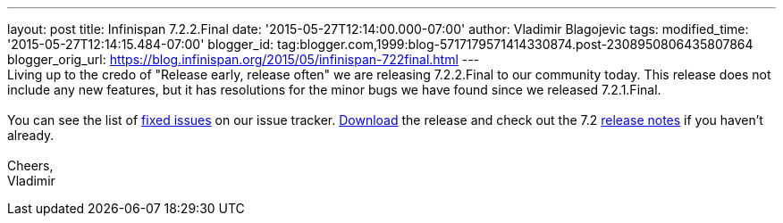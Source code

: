 ---
layout: post
title: Infinispan 7.2.2.Final
date: '2015-05-27T12:14:00.000-07:00'
author: Vladimir Blagojevic
tags: 
modified_time: '2015-05-27T12:14:15.484-07:00'
blogger_id: tag:blogger.com,1999:blog-5717179571414330874.post-2308950806435807864
blogger_orig_url: https://blog.infinispan.org/2015/05/infinispan-722final.html
---
 +
Living up to the credo of "Release early, release often" we are
releasing 7.2.2.Final to our community today. This release does not
include any new features, but it has resolutions for the minor bugs we
have found since we released 7.2.1.Final. +
 +
You can see the list
of https://issues.jboss.org/secure/ReleaseNote.jspa?projectId=12310799&version=12327278[fixed
issues] on our issue
tracker. http://infinispan.org/download/[Download] the release and check
out the 7.2 http://infinispan.org/release-notes/[release notes] if you
haven't already. +
 +
Cheers, +
Vladimir

